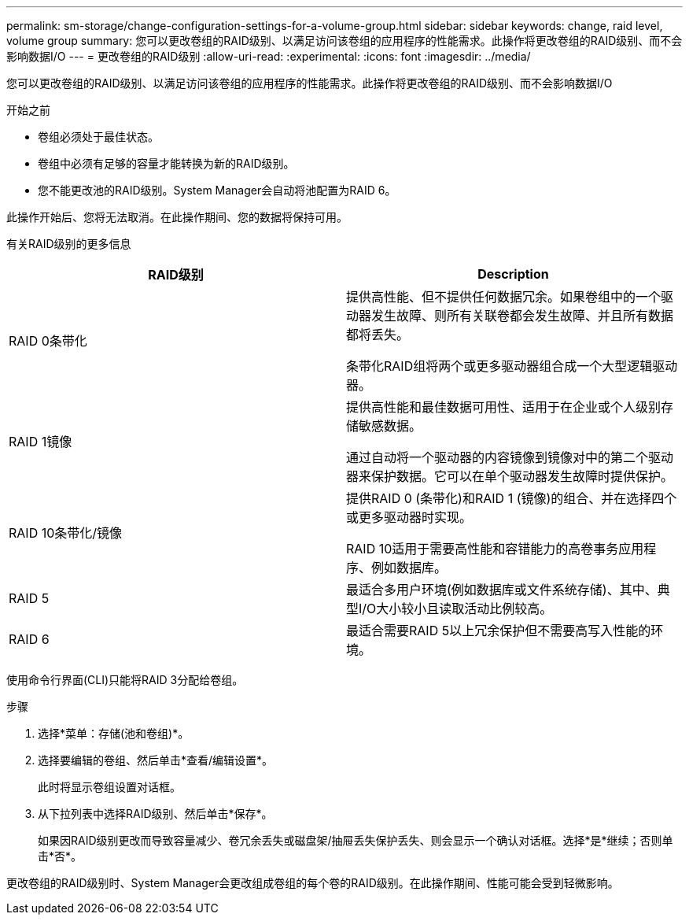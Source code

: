 ---
permalink: sm-storage/change-configuration-settings-for-a-volume-group.html 
sidebar: sidebar 
keywords: change, raid level, volume group 
summary: 您可以更改卷组的RAID级别、以满足访问该卷组的应用程序的性能需求。此操作将更改卷组的RAID级别、而不会影响数据I/O 
---
= 更改卷组的RAID级别
:allow-uri-read: 
:experimental: 
:icons: font
:imagesdir: ../media/


[role="lead"]
您可以更改卷组的RAID级别、以满足访问该卷组的应用程序的性能需求。此操作将更改卷组的RAID级别、而不会影响数据I/O

.开始之前
* 卷组必须处于最佳状态。
* 卷组中必须有足够的容量才能转换为新的RAID级别。
* 您不能更改池的RAID级别。System Manager会自动将池配置为RAID 6。


此操作开始后、您将无法取消。在此操作期间、您的数据将保持可用。

有关RAID级别的更多信息

[cols="2*"]
|===
| RAID级别 | Description 


 a| 
RAID 0条带化
 a| 
提供高性能、但不提供任何数据冗余。如果卷组中的一个驱动器发生故障、则所有关联卷都会发生故障、并且所有数据都将丢失。

条带化RAID组将两个或更多驱动器组合成一个大型逻辑驱动器。



 a| 
RAID 1镜像
 a| 
提供高性能和最佳数据可用性、适用于在企业或个人级别存储敏感数据。

通过自动将一个驱动器的内容镜像到镜像对中的第二个驱动器来保护数据。它可以在单个驱动器发生故障时提供保护。



 a| 
RAID 10条带化/镜像
 a| 
提供RAID 0 (条带化)和RAID 1 (镜像)的组合、并在选择四个或更多驱动器时实现。

RAID 10适用于需要高性能和容错能力的高卷事务应用程序、例如数据库。



 a| 
RAID 5
 a| 
最适合多用户环境(例如数据库或文件系统存储)、其中、典型I/O大小较小且读取活动比例较高。



 a| 
RAID 6
 a| 
最适合需要RAID 5以上冗余保护但不需要高写入性能的环境。

|===
使用命令行界面(CLI)只能将RAID 3分配给卷组。

.步骤
. 选择*菜单：存储(池和卷组)*。
. 选择要编辑的卷组、然后单击*查看/编辑设置*。
+
此时将显示卷组设置对话框。

. 从下拉列表中选择RAID级别、然后单击*保存*。
+
如果因RAID级别更改而导致容量减少、卷冗余丢失或磁盘架/抽屉丢失保护丢失、则会显示一个确认对话框。选择*是*继续；否则单击*否*。



更改卷组的RAID级别时、System Manager会更改组成卷组的每个卷的RAID级别。在此操作期间、性能可能会受到轻微影响。
